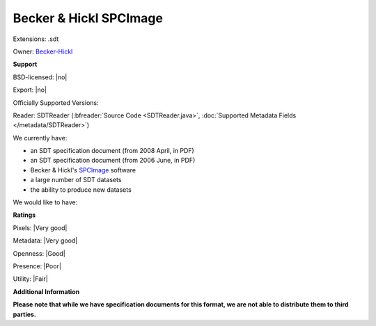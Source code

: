 .. index:: Becker & Hickl SPCImage
.. index:: .sdt

Becker & Hickl SPCImage
===============================================================================

Extensions: .sdt


Owner: `Becker-Hickl <http://www.becker-hickl.de/>`_

**Support**


BSD-licensed: |no|

Export: |no|

Officially Supported Versions: 

Reader: SDTReader (:bfreader:`Source Code <SDTReader.java>`, :doc:`Supported Metadata Fields </metadata/SDTReader>`)




We currently have:

* an SDT specification document (from 2008 April, in PDF) 
* an SDT specification document (from 2006 June, in PDF) 
* Becker & Hickl's `SPCImage <http://www.becker-hickl.de/software/tcspc/softwaretcspcspecial.htm>`_ software 
* a large number of SDT datasets 
* the ability to produce new datasets

We would like to have:


**Ratings**


Pixels: |Very good|

Metadata: |Very good|

Openness: |Good|

Presence: |Poor|

Utility: |Fair|

**Additional Information**

**Please note that while we have specification documents for this
format, we are not able to distribute them to third parties.**


